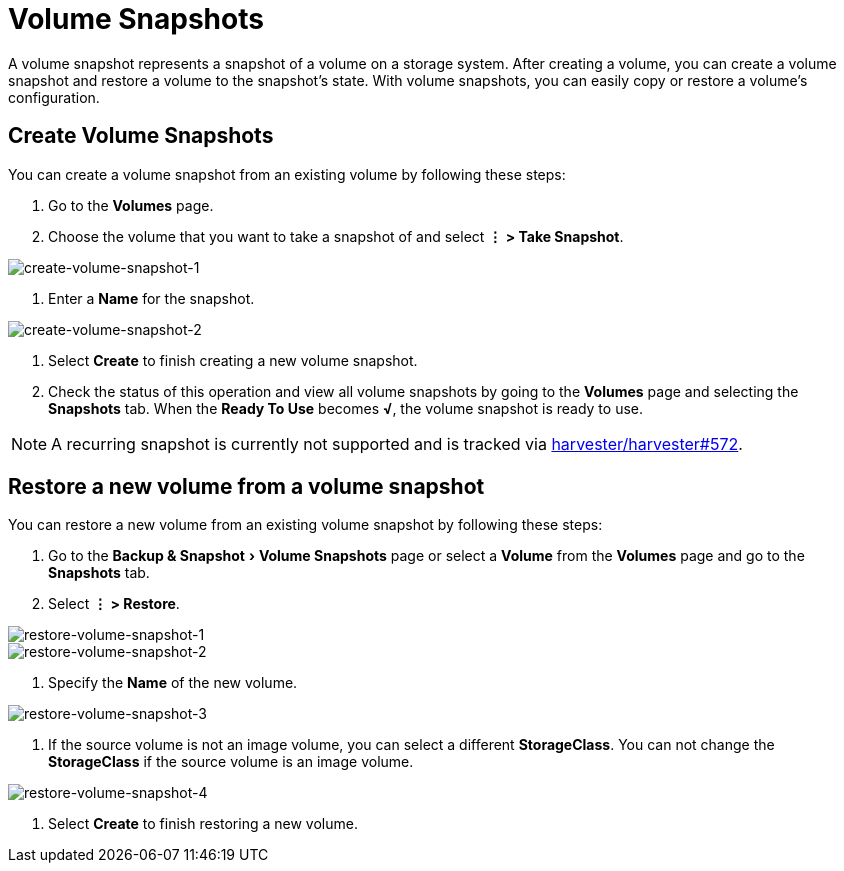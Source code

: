= Volume Snapshots
:description: Take a snapshot for a volume from the Volume page.
:experimental:
:keywords: ["Volume Snapshot", "Volume Snapshots"]
:sidebar_label: Volume Snapshots
:sidebar_position: 5

A volume snapshot represents a snapshot of a volume on a storage system. After creating a volume, you can create a volume snapshot and restore a volume to the snapshot's state. With volume snapshots, you can easily copy or restore a volume's configuration.

== Create Volume Snapshots

You can create a volume snapshot from an existing volume by following these steps:

. Go to the *Volumes* page.
. Choose the volume that you want to take a snapshot of and select *⋮ > Take Snapshot*.

image::/img/v1.2/volume/create-volume-snapshot-1.png[create-volume-snapshot-1]

. Enter a *Name* for the snapshot.

image::/img/v1.2/volume/create-volume-snapshot-2.png[create-volume-snapshot-2]

. Select  *Create* to finish creating a new volume snapshot.
. Check the status of this operation and view all volume snapshots by going to the *Volumes* page and selecting the *Snapshots* tab. When the *Ready To Use* becomes *√*, the volume snapshot is ready to use.

[NOTE]
====

A recurring snapshot is currently not supported and is tracked via https://github.com/harvester/harvester/issues/572[harvester/harvester#572].
====


== Restore a new volume from a volume snapshot

You can restore a new volume from an existing volume snapshot by following these steps:

. Go to the menu:Backup & Snapshot[Volume Snapshots] page or select a *Volume* from the *Volumes* page and go to the *Snapshots* tab.
. Select *⋮ > Restore*.

image::/img/v1.2/volume/restore-volume-snapshot-1.png[restore-volume-snapshot-1]

image::/img/v1.2/volume/restore-volume-snapshot-2.png[restore-volume-snapshot-2]

. Specify the *Name* of the new volume.

image::/img/v1.2/volume/restore-volume-snapshot-3.png[restore-volume-snapshot-3]

. If the source volume is not an image volume, you can select a different *StorageClass*. You can not change the *StorageClass* if the source volume is an image volume.

image::/img/v1.2/volume/restore-volume-snapshot-4.png[restore-volume-snapshot-4]

. Select *Create* to finish restoring a new volume.
